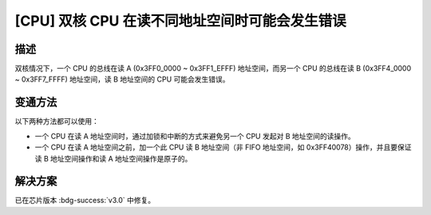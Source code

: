 [CPU] 双核 CPU 在读不同地址空间时可能会发生错误
~~~~~~~~~~~~~~~~~~~~~~~~~~~~~~~~~~~~~~~~~~~~~~~~~~~~~~~~~~~

.. only:: esp32

   .. tags::

      v0.0, v1.0, v1.1

描述
^^^^

双核情况下，一个 CPU 的总线在读 A (0x3FF0_0000 ~ 0x3FF1_EFFF) 地址空间，而另一个 CPU 的总线在读 B (0x3FF4_0000 ~ 0x3FF7_FFFF) 地址空间，读 B 地址空间的 CPU 可能会发生错误。

变通方法
^^^^^^^^

以下两种方法都可以使用：

- 一个 CPU 在读 A 地址空间时，通过加锁和中断的方式来避免另一个 CPU 发起对 B 地址空间的读操作。
- 一个 CPU 在读 A 地址空间之前，加一个此 CPU 读 B 地址空间（非 FIFO 地址空间，如 0x3FF40078）操作，并且要保证读 B 地址空间操作和读 A 地址空间操作是原子的。

解决方案
^^^^^^^^

已在芯片版本 :bdg-success:`v3.0` 中修复。
